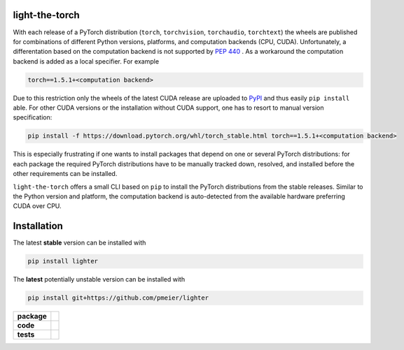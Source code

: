 light-the-torch
===============

With each release of a PyTorch distribution (``torch``, ``torchvision``,
``torchaudio``, ``torchtext``) the wheels are published for combinations of different
Python versions, platforms, and computation backends (CPU, CUDA). Unfortunately, a
differentation based on the computation backend is not supported by
`PEP 440 <https://www.python.org/dev/peps/pep-0440/>`_ . As a workaround the
computation backend is added as a local specifier. For example

.. code-block:: sh

  torch==1.5.1+<computation backend>

Due to this restriction only the wheels of the latest CUDA release are uploaded to
`PyPI <https://pypi.org/search/?q=torch>`_ and thus easily ``pip install`` able. For
other CUDA versions or the installation without CUDA support, one has to resort to
manual version specification:

.. code-block:: sh

  pip install -f https://download.pytorch.org/whl/torch_stable.html torch==1.5.1+<computation backend>

This is especially frustrating if one wants to install packages that depend on one or
several PyTorch distributions: for each package the required PyTorch distributions have
to be manually tracked down, resolved, and installed before the other requirements can
be installed.

``light-the-torch`` offers a small CLI based on ``pip`` to install the PyTorch
distributions from the stable releases. Similar to the Python version and platform, the
computation backend is auto-detected from the available hardware preferring CUDA over
CPU.

Installation
============

The latest **stable** version can be installed with

.. code-block:: sh

  pip install lighter


The **latest** potentially unstable version can be installed with

.. code-block::

  pip install git+https://github.com/pmeier/lighter

.. start-badges

.. list-table::
    :stub-columns: 1

    * - package
      - |license| |status|
    * - code
      - |black| |mypy| |lint|
    * - tests
      - |tests| |coverage|

.. end-badges

.. |license|
  image:: https://img.shields.io/badge/License-BSD%203--Clause-blue.svg
    :target: https://opensource.org/licenses/BSD-3-Clause
    :alt: License

.. |status|
  image:: https://www.repostatus.org/badges/latest/wip.svg
    :alt: Project Status: WIP
    :target: https://www.repostatus.org/#wip

.. |black|
  image:: https://img.shields.io/badge/code%20style-black-000000.svg
    :target: https://github.com/psf/black
    :alt: black
   
.. |mypy|
  image:: http://www.mypy-lang.org/static/mypy_badge.svg
    :target: http://mypy-lang.org/
    :alt: mypy

.. |lint|
  image:: https://github.com/pmeier/light-the-torch/workflows/lint/badge.svg
    :target: https://github.com/pmeier/light-the-torch/actions?query=workflow%3Alint+branch%3Amaster
    :alt: Lint status via GitHub Actions

.. |tests|
  image:: https://github.com/pmeier/light-the-torch/workflows/tests/badge.svg
    :target: https://github.com/pmeier/light-the-torch/actions?query=workflow%3Atests+branch%3Amaster
    :alt: Test status via GitHub Actions

.. |coverage|
  image:: https://codecov.io/gh/pmeier/ltt/branch/master/graph/badge.svg
    :target: https://codecov.io/gh/pmeier/ltt
    :alt: Test coverage via codecov.io
